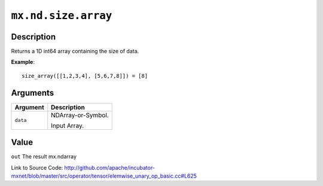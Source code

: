 

``mx.nd.size.array``
========================================

Description
----------------------

Returns a 1D int64 array containing the size of data.


**Example**::

	 
	 size_array([[1,2,3,4], [5,6,7,8]]) = [8]
	 
	 
	 


Arguments
------------------

+----------------------------------------+------------------------------------------------------------+
| Argument                               | Description                                                |
+========================================+============================================================+
| ``data``                               | NDArray-or-Symbol.                                         |
|                                        |                                                            |
|                                        | Input Array.                                               |
+----------------------------------------+------------------------------------------------------------+

Value
----------

``out`` The result mx.ndarray


Link to Source Code: http://github.com/apache/incubator-mxnet/blob/master/src/operator/tensor/elemwise_unary_op_basic.cc#L625

